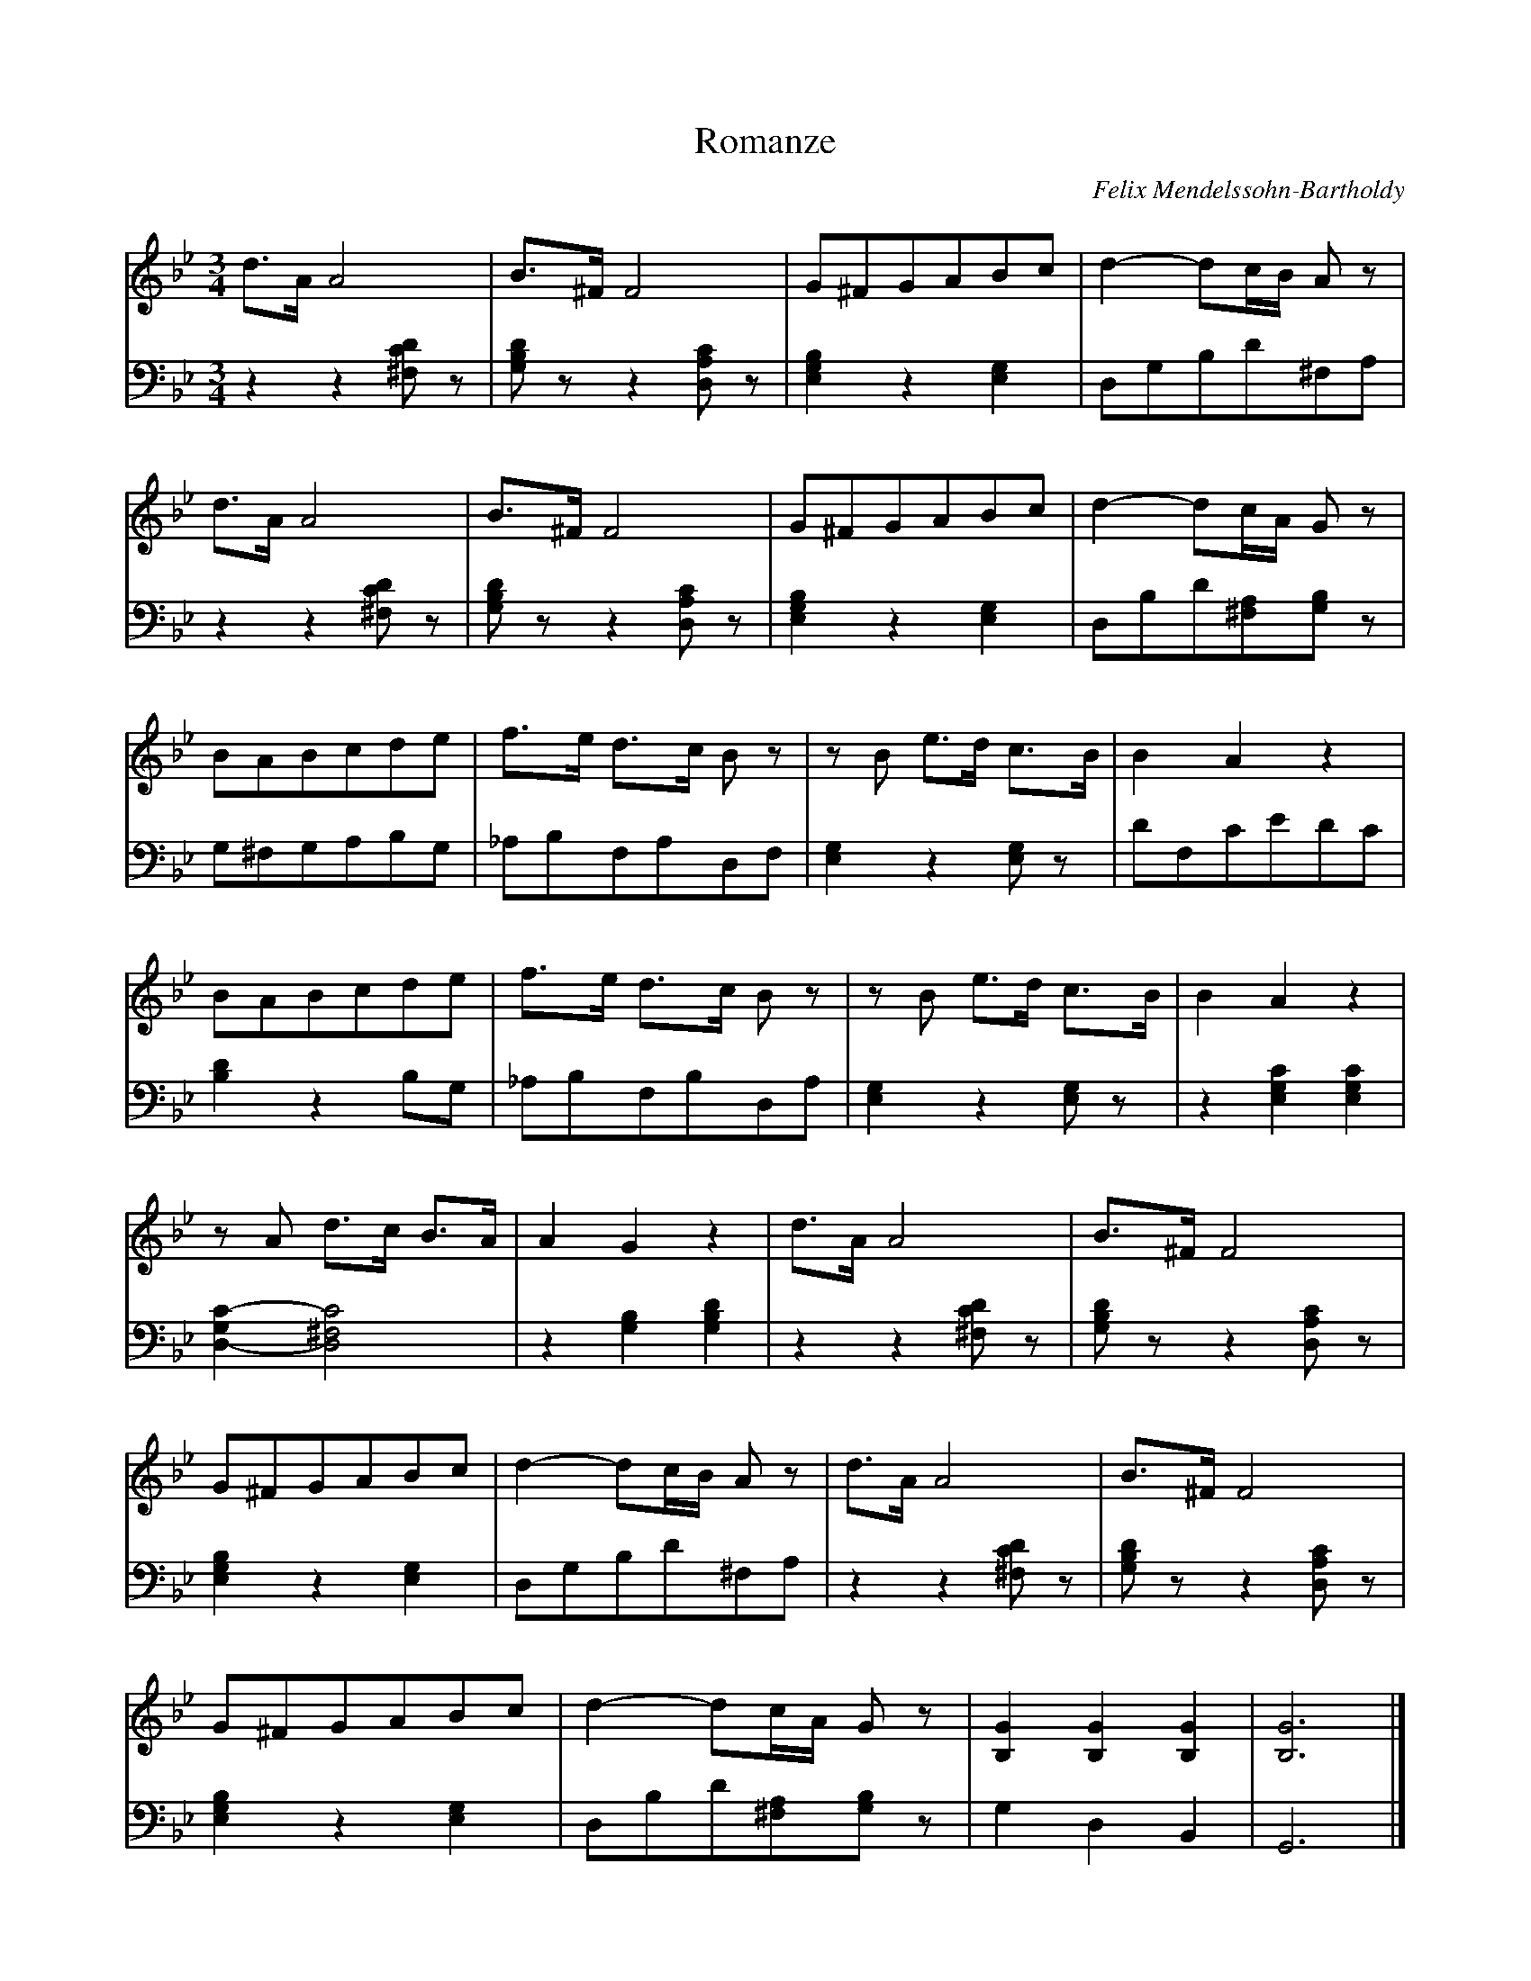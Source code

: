 X:1990
T:Romanze
C:Felix Mendelssohn-Bartholdy
Z:Transcribed by Frank Nordberg - http://www.musicaviva.com
F:http://abc.musicaviva.com/tunes/bartholdy-felix-mendelssohn/mendelssohn-romanze01.abc
V:1 Program 1 0 %Piano
V:2 Program 1 0 bass %Piano
M:3/4
L:1/8
K:Gm
V:1
d>AA4|B>^FF4|G^FGABc|d2-dc/B/ A z|
V:2
z2z2 [^F,CD] z|[G,B,D] z z2 [D,A,C] z|[E,2G,2B,2] z2 [E,2G,2]|D,G,B,D^F,A,|
V:1
d>AA4|B>^FF4|G^FGABc|d2-dc/A/ G z|
V:2
z2z2 [^F,CD] z|[G,B,D] z z2 [D,A,C] z|[E,2G,2B,2] z2 [E,2G,2]|D,B,D[^F,A,][G,B,] z|
V:1
BABcde|f>e d>c B z|z B e>d c>B|B2A2z2|
V:2
G,^F,G,A,B,G,|_A,B,F,A,D,F,|[E,2G,2] z2 [E,G,] z|DF,CEDC|
V:1
BABcde|f>e d>c B z|z B e>d c>B|B2A2z2|
V:2
[B,2D2] z2 B,G,|_A,B,F,B,D,A,|[G,2E,2] z2 [E,G,] z|z2 [E,2G,2C2][E,2G,2C2]|
V:1
z A d>c B>A|A2G2 z2|d>AA4|B>^FF4|
V:2
[D,2-G,2C2-][D,4^F,4C4]|z2[G,2B,2][G,2B,2D2]|z2z2 [^F,CD] z|[G,B,D] z z2 [D,A,C] z|
V:1
G^FGABc|d2-dc/B/ A z|d>AA4|B>^FF4|
V:2
[E,2G,2B,2] z2 [E,2G,2]|D,G,B,D^F,A,|z2z2 [^F,CD] z|[G,B,D] z z2 [D,A,C] z|
V:1
G^FGABc|d2-dc/A/ G z|[B,2G2][B,2G2][B,2G2]|[B,6G6]|]
V:2
[E,2G,2B,2] z2 [E,2G,2]|D,B,D[^F,A,][G,B,] z|G,2D,2B,,2|G,,6|]
W:
W:
W:  From Musica Viva - http://www.musicaviva.com
W:  the Internet center for free sheet music downloads.


